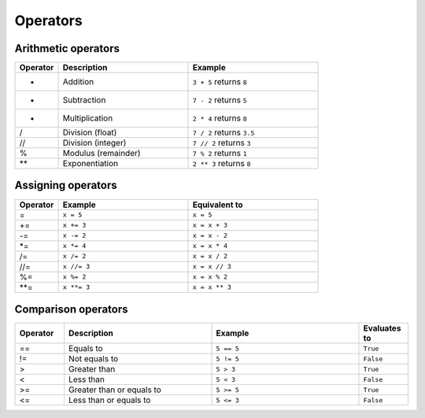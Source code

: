 ============================
Operators
============================

Arithmetic operators	
-----------------------

.. list-table::
   :header-rows: 1
   :widths: 10 30 30

   * - Operator
     - Description
     - Example
   * - +
     - Addition
     - ``3 + 5`` returns ``8``
   * - -
     - Subtraction
     - ``7 - 2`` returns ``5``
   * - *
     - Multiplication
     - ``2 * 4`` returns ``8``
   * - /
     - Division (float)
     - ``7 / 2`` returns ``3.5``
   * - //
     - Division (integer)
     - ``7 // 2`` returns ``3``
   * - %
     - Modulus (remainder)
     - ``7 % 2`` returns ``1``
   * - **
     - Exponentiation
     - ``2 ** 3`` returns ``8``

Assigning operators	
-----------------

.. list-table::
   :header-rows: 1
   :widths: 10 30 30

   * - Operator
     - Example
     - Equivalent to
   * - =
     - ``x = 5``
     - ``x = 5``
   * - +=
     - ``x += 3``
     - ``x = x + 3``
   * - -=
     - ``x -= 2``
     - ``x = x - 2``
   * - *=
     - ``x *= 4``
     - ``x = x * 4``
   * - /=
     - ``x /= 2``
     - ``x = x / 2``
   * - //=
     - ``x //= 3``
     - ``x = x // 3``
   * - %=
     - ``x %= 2``
     - ``x = x % 2``
   * - **=
     - ``x **= 3``
     - ``x = x ** 3``


Comparison operators
---------------------

.. list-table::
   :header-rows: 1
   :widths: 10 30 30 10

   * - Operator
     - Description
     - Example
     - Evaluates to
   * - ==
     - Equals to
     - ``5 == 5``
     - ``True``
   * - !=
     - Not equals to
     - ``5 != 5``
     - ``False``
   * - >
     - Greater than
     - ``5 > 3``
     - ``True``
   * - <
     - Less than
     - ``5 < 3``
     - ``False``
   * - >=
     - Greater than or equals to
     - ``5 >= 5``
     - ``True``
   * - <=
     - Less than or equals to
     - ``5 <= 3``
     - ``False``
